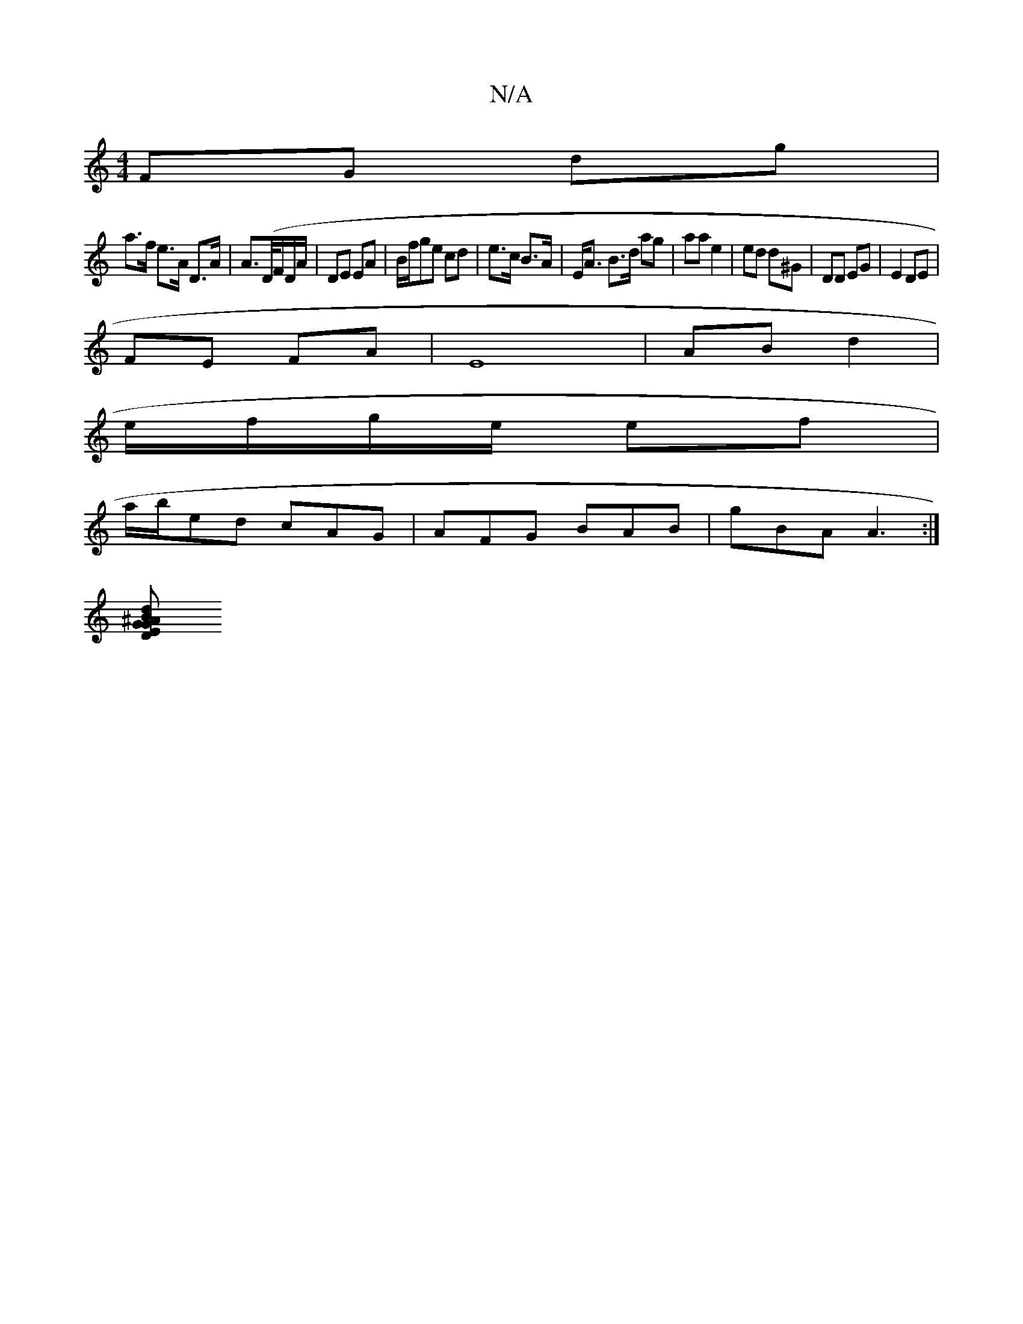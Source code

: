 X:1
T:N/A
M:4/4
R:N/A
K:Cmajor
FG dg|
a>f e>A D>A|A>(D/F/D/A/ | DE EA | B/f/ge cd | e>c B>A | E<A B>d ag | aa e2 | ed d^G | DD EG | E2 DE |
FE FA |E8 | AB d2 |
e/f/g/e/ ef |
a/b/ed cAG|AFG BAB|gBA A3:|
[GB d^A | GE D2 |]

|: :|
 Ge